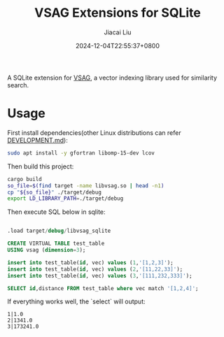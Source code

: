 #+TITLE: VSAG Extensions for SQLite
#+DATE: 2024-12-04T22:55:37+0800
#+LASTMOD: 2024-12-16T08:25:14+0800
#+AUTHOR: Jiacai Liu

[[https://github.com/jiacai2050/vsag-sqlite/actions/workflows/CI.yml][https://github.com/jiacai2050/vsag-sqlite/actions/workflows/CI.yml/badge.svg]]

A SQLite extension for [[https://github.com/antgroup/vsag][VSAG]], a vector indexing library used for similarity search.

* Usage
First install dependencies(other Linux distributions can refer [[https://github.com/antgroup/vsag/blob/main/DEVELOPMENT.md][DEVELOPMENT.md]]):
#+begin_src bash
sudo apt install -y gfortran libomp-15-dev lcov
#+end_src

Then build this project:
#+begin_src bash
cargo build
so_file=$(find target -name libvsag.so | head -n1)
cp "${so_file}" ./target/debug
export LD_LIBRARY_PATH=./target/debug
#+end_src

Then execute SQL below in sqlite:
#+begin_src bash :results verbatim :exports results :wrap src sql
cat test.sql
#+end_src

#+RESULTS:
#+begin_src sql

.load target/debug/libvsag_sqlite

CREATE VIRTUAL TABLE test_table
USING vsag (dimension=3);

insert into test_table(id, vec) values (1,'[1,2,3]');
insert into test_table(id, vec) values (2,'[11,22,33]');
insert into test_table(id, vec) values (3,'[111,232,333]');

SELECT id,distance FROM test_table where vec match '[1,2,4]';
#+end_src
If everything works well, the `select` will output:
#+begin_src
1|1.0
2|1341.0
3|173241.0
#+end_src
